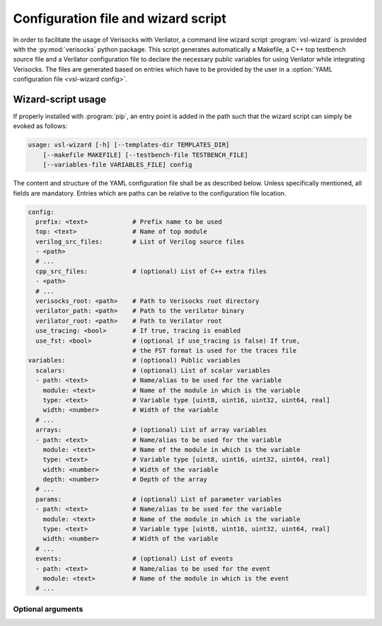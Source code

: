 .. sectionauthor:: Jérémie Chabloz

.. _sec_vsl_wizard:

Configuration file and wizard script
####################################

In order to facilitate the usage of Verisocks with Verilator, a command line
wizard script :program:`vsl-wizard` is provided with the :py:mod:`verisocks`
python package. This script generates automatically a Makefile, a C++ top
testbench source file and a Verilator configuration file to declare the
necessary public variables for using Verilator while integrating Verisocks. The
files are generated based on entries which have to be provided by the user in a
:option:`YAML configuration file <vsl-wizard config>`.

Wizard-script usage
===================

If properly installed with :program:`pip`, an entry point is added in the path
such that the wizard script can simply be evoked as follows:

.. code:: text

    usage: vsl-wizard [-h] [--templates-dir TEMPLATES_DIR]
        [--makefile MAKEFILE] [--testbench-file TESTBENCH_FILE]
        [--variables-file VARIABLES_FILE] config

.. program:: vsl-wizard

.. option:: config

    Path to YAML configuration file

The content and structure of the YAML configuration file shall be as described
below. Unless specifically mentioned, all fields are mandatory. Entries which
are paths can be relative to the configuration file location.

.. code-block:: yaml

    config:
      prefix: <text>            # Prefix name to be used
      top: <text>               # Name of top module
      verilog_src_files:        # List of Verilog source files
      - <path>
      # ...
      cpp_src_files:            # (optional) List of C++ extra files
      - <path>
      # ...
      verisocks_root: <path>    # Path to Verisocks root directory
      verilator_path: <path>    # Path to the verilator binary
      verilator_root: <path>    # Path to Verilator root
      use_tracing: <bool>       # If true, tracing is enabled
      use_fst: <bool>           # (optional if use_tracing is false) If true,
                                # the FST format is used for the traces file
    variables:                  # (optional) Public variables
      scalars:                  # (optional) List of scalar variables
      - path: <text>            # Name/alias to be used for the variable
        module: <text>          # Name of the module in which is the variable
        type: <text>            # Variable type [uint8, uint16, uint32, uint64, real]
        width: <number>         # Width of the variable
      # ...
      arrays:                   # (optional) List of array variables
      - path: <text>            # Name/alias to be used for the variable
        module: <text>          # Name of the module in which is the variable
        type: <text>            # Variable type [uint8, uint16, uint32, uint64, real]
        width: <number>         # Width of the variable
        depth: <number>         # Depth of the array
      # ...
      params:                   # (optional) List of parameter variables
      - path: <text>            # Name/alias to be used for the variable
        module: <text>          # Name of the module in which is the variable
        type: <text>            # Variable type [uint8, uint16, uint32, uint64, real]
        width: <number>         # Width of the variable
      # ...
      events:                   # (optional) List of events
      - path: <text>            # Name/alias to be used for the event
        module: <text>          # Name of the module in which is the event
      # ...

Optional arguments
------------------

.. option:: -h, --help

    Displays help content

.. option:: --templates-dir <TEMPLATES_DIR>, -t <TEMPLATES_DIR>

    Path to templates directory if alternatives templates shall be used instead
    of the default ones

.. option:: --makefile <MAKEFILE>

    Rendered makefile name (default: :code:`Makefile`)

.. option:: --testbench-file <TESTBENCH_FILE>

    Rendered C++ testbench file (default: :code:`test_main.cpp`)

.. option:: --variables-file <VARIABLES_FILE>

    Rendered Verilator configuration file for public variables (default:
    :code:`variables.vlt`)

